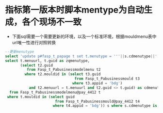 * 指标第一版本时脚本mentype为自动生成，各个现场不一致
  + 下面sql需要一个需要更新的环境，以及一个标准环境，根据mouldmenu表中url唯一性进行对照转换
#+BEGIN_SRC sql
--更新menutype
select 'update p#fasp_t_papage t set t.menutype = '''||s.cdmenutype||''' where t.province = ''510105'' and t.year = ''2018'' and t.menutype = '''||s.zqmenutype||''';' from(
select t.menuurl, t.guid as zqmenutype,
       (select t2.guid
          from Fasp_t_Pabusinessmodelmenu t2
         where t2.mouldid in (select t3.guid
                                from Fasp_t_Pabusinessmould t3
                               where t3.appid = 'bdg')
           and t2.menuurl = t.menuurl and t2.guid <> t.guid) as cdmenutype
  from Fasp_t_Pabusinessmodelmenu@pay_4412 t
 where t.mouldid in (select guid
                       from Fasp_t_Pabusinessmould@pay_4412 t4
                      where t4.appid = 'bdg')) s where s.cdmenutype is not null;

#+END_SRC
